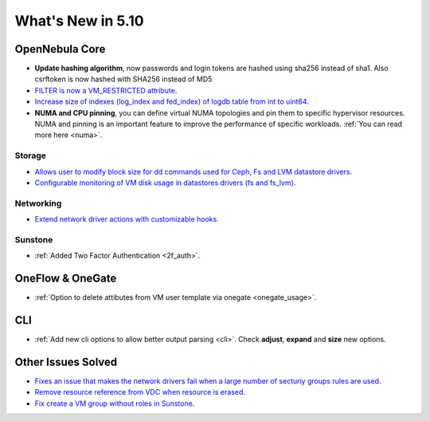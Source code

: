 .. _whats_new:

================================================================================
What's New in 5.10
================================================================================

OpenNebula Core
================================================================================
- **Update hashing algorithm**, now passwords and login tokens are hashed using sha256 instead of sha1. Also csrftoken is now hashed with SHA256 instead of MD5
- `FILTER is now a VM_RESTRICTED attribute <https://github.com/OpenNebula/one/issues/3092>`__.
- `Increase size of indexes (log_index and fed_index) of logdb table from int to uint64 <https://github.com/OpenNebula/one/issues/2722>`__.
- **NUMA and CPU pinning**, you can define virtual NUMA topologies and pin them to specific hypervisor resources. NUMA and pinning is an important feature to improve the performance of specific workloads. :ref:`You can read more here <numa>`.

Storage
--------------------------------------------------------------------------------
- `Allows user to modify block size for dd commands used for Ceph, Fs and LVM datastore drivers <lvm_driver>`_.
- `Configurable monitoring of VM disk usage in datastores drivers (fs and fs_lvm) <https://github.com/OpenNebula/one/issues/2765>`_.

Networking
--------------------------------------------------------------------------------
- `Extend network driver actions with customizable hooks <https://github.com/OpenNebula/one/issues/2451>`_.

Sunstone
--------------------------------------------------------------------------------
- :ref:`Added Two Factor Authentication <2f_auth>`.

OneFlow & OneGate
===============================================================================
- :ref:`Option to delete attibutes from VM user template via onegate <onegate_usage>`.

CLI
================================================================================
- :ref:`Add new cli options to allow better output parsing <cli>`. Check **adjust**, **expand** and **size** new options.

Other Issues Solved
================================================================================
- `Fixes an issue that makes the network drivers fail when a large number of secturiy groups rules are used <https://github.com/OpenNebula/one/issues/2851>`_.
- `Remove resource reference from VDC when resource is erased <https://github.com/OpenNebula/one/issues/1815>`_.
- `Fix create a VM group without roles in Sunstone <https://github.com/OpenNebula/one/issues/3336>`_.

